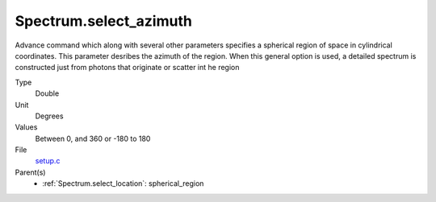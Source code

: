 Spectrum.select_azimuth
=======================
Advance command which along with several other parameters
specifies a spherical region of space in cylindrical coordinates.
This parameter desribes the azimuth of the region.  When
this general option is used, a detailed spectrum is constructed
just from photons that originate or scatter int he region

Type
  Double

Unit
  Degrees

Values
  Between 0, and 360 or -180 to 180

File
  `setup.c <https://github.com/sirocco-rt/sirocco/blob/master/source/setup.c>`_


Parent(s)
  * :ref:`Spectrum.select_location`: spherical_region


